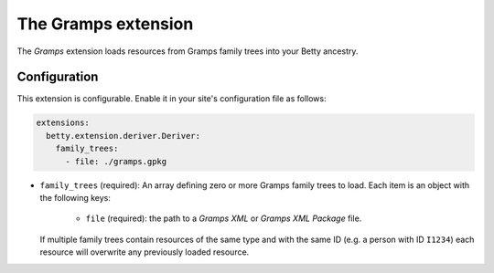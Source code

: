 The Gramps extension
====================

The *Gramps* extension loads resources from Gramps family trees into your Betty ancestry.

Configuration
-------------
This extension is configurable. Enable it in your site's configuration file as follows:

.. code-block:: yaml

    extensions:
      betty.extension.deriver.Deriver:
        family_trees:
          - file: ./gramps.gpkg

* ``family_trees`` (required): An array defining zero or more Gramps family trees to load. Each item is an object with
  the following keys:

      * ``file`` (required): the path to a *Gramps XML* or *Gramps XML Package* file.

  If multiple family trees contain resources of the same type and with the same ID (e.g. a person with ID ``I1234``) each
  resource will overwrite any previously loaded resource.
